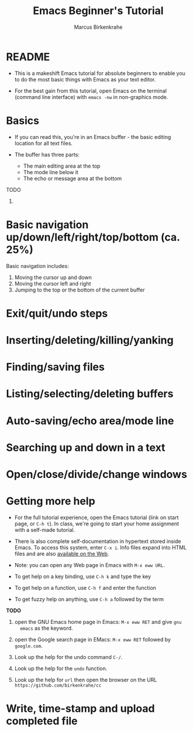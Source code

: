 #+TITLE:Emacs Beginner's Tutorial
#+AUTHOR:Marcus Birkenkrahe
#+STARTUP:overview indent
* README

- This is a makeshift Emacs tutorial for absolute beginners to enable
  you to do the most basic things with Emacs as your text editor.

- For the best gain from this tutorial, open Emacs on the terminal
  (command line interface) with ~emacs -nw~ in non-graphics mode.
  
* Basics

- If you can read this, you're in an Emacs buffer - the basic editing
  location for all text files.

- The buffer has three parts:
  - The main editing area at the top
  - The mode line below it
  - The echo or message area at the bottom

TODO
1) 




* Basic navigation up/down/left/right/top/bottom (ca. 25%)

Basic navigation includes:
1) Moving the cursor up and down
2) Moving the cursor left and right
3) Jumping to the top or the bottom of the current buffer

* Exit/quit/undo steps
* Inserting/deleting/killing/yanking
* Finding/saving files
* Listing/selecting/deleting buffers
* Auto-saving/echo area/mode line
* Searching up and down in a text
* Open/close/divide/change windows
* Getting more help

- For the full tutorial experience, open the Emacs tutorial (link on
  start page, or ~C-h t~). In class, we're going to start your home
  assignment with a self-made tutorial.

- There is also complete self-documentation in hypertext stored inside
  Emacs. To access this system, enter ~C-x i~. Info files expand into
  HTML files and are also [[https://www.gnu.org/software/emacs/manual/html_node/emacs/Help.html][available on the Web]].

- Note: you can open any Web page in Emacs with ~M-x eww URL~.

- To get help on a key binding, use ~C-h k~ and type the key

- To get help on a function, use ~C-h f~ and enter the function

- To get fuzzy help on anything, use ~C-h a~ followed by the term

*TODO*

1) open the GNU Emacs home page in Emacs: ~M-x eww RET~ and give ~gnu
   emacs~ as the keyword.

2) open the Google search page in EMacs: ~M-x eww RET~ followed by
   ~google.com~.

3) Look up the help for the undo command ~C-/~.

4) Look up the help for the ~undo~ function.

5) Look up the help for ~url~ then open the browser on the URL
   ~https://github.com/birkenkrahe/cc~


* Write, time-stamp and upload completed file
